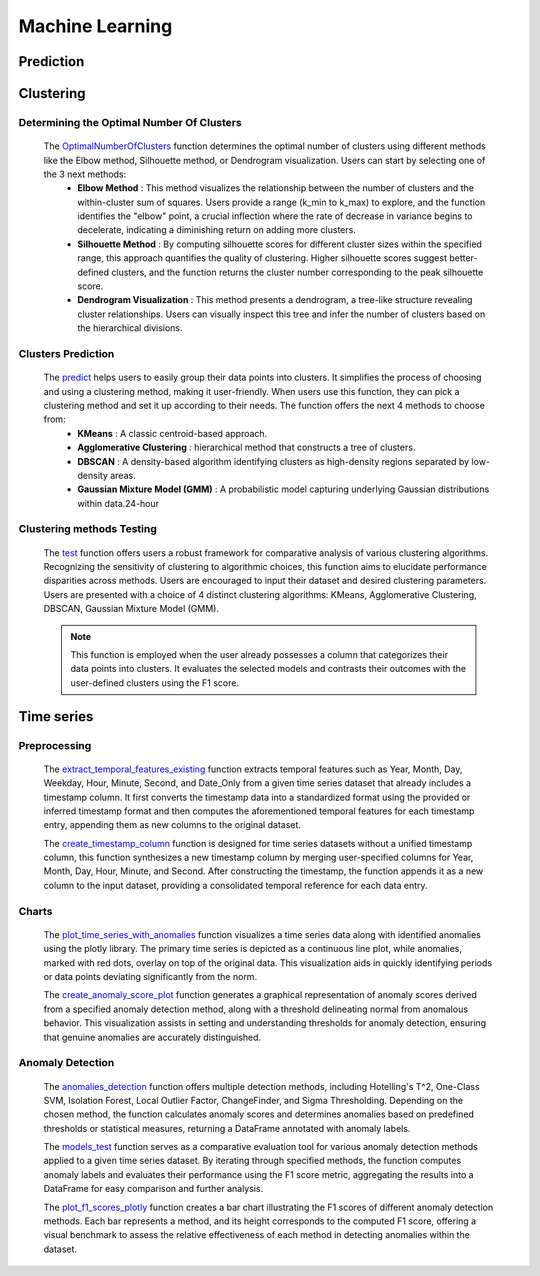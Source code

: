 Machine Learning
+++++++++++++++++


**Prediction**
---------------





**Clustering**
---------------

**Determining the Optimal Number Of Clusters**
=================================================

  The `OptimalNumberOfClusters <OptimalNumberOfClusters.html>`_ function determines the optimal number of clusters using different methods like the Elbow method, Silhouette method, or Dendrogram visualization. Users can start by selecting one of the 3 next methods:
      - **Elbow Method** : This method visualizes the relationship between the number of clusters and the within-cluster sum of squares. Users provide a range (k_min to k_max) to explore, and the function identifies the "elbow" point, a crucial inflection where the rate of decrease in variance begins to decelerate, indicating a diminishing return on adding more clusters.
      - **Silhouette Method** : By computing silhouette scores for different cluster sizes within the specified range, this approach quantifies the quality of clustering. Higher silhouette scores suggest better-defined clusters, and the function returns the cluster number corresponding to the peak silhouette score.
      - **Dendrogram Visualization** : This method presents a dendrogram, a tree-like structure revealing cluster relationships. Users can visually inspect this tree and infer the number of clusters based on the hierarchical divisions.

**Clusters Prediction**
========================
  
  The `predict <predict.html>`_ helps users to easily group their data points into clusters. It simplifies the process of choosing and using a clustering method, making it user-friendly. When users use this function, they can pick a clustering method and set it up according to their needs. The function offers the next 4 methods to choose from:
      - **KMeans** :  A classic centroid-based approach.
      - **Agglomerative Clustering** :  hierarchical method that constructs a tree of clusters.
      - **DBSCAN** : A density-based algorithm identifying clusters as high-density regions separated by low-density areas.
      - **Gaussian Mixture Model (GMM)** : A probabilistic model capturing underlying Gaussian distributions within data.24-hour
      

**Clustering methods Testing**
==============================
  The `test <test.html>`_ function offers users a robust framework for comparative analysis of various clustering algorithms. Recognizing the sensitivity of clustering to algorithmic choices, this function aims to elucidate performance disparities across methods. Users are encouraged to input their dataset and desired clustering parameters. Users are presented with a choice of 4 distinct clustering algorithms: KMeans, Agglomerative Clustering, DBSCAN, Gaussian Mixture Model (GMM).
  
  .. note::
    This function is employed when the user already possesses a column that categorizes their data points into clusters. It evaluates the selected models and contrasts their outcomes with the user-defined clusters using the F1 score.
  
  

**Time series**
-----------------

**Preprocessing**
=================

  The `extract_temporal_features_existing <extract_temporal_features_existing.html>`_ function extracts temporal features such as Year, Month, Day, Weekday, Hour, Minute, Second, and Date_Only from a given time series dataset that already includes a timestamp column. It first converts the timestamp data into a standardized format using the provided or inferred timestamp format and then computes the aforementioned temporal features for each timestamp entry, appending them as new columns to the original dataset.

  The `create_timestamp_column <create_timestamp_column.html>`_ function is designed for time series datasets without a unified timestamp column, this function synthesizes a new timestamp column by merging user-specified columns for Year, Month, Day, Hour, Minute, and Second. After constructing the timestamp, the function appends it as a new column to the input dataset, providing a consolidated temporal reference for each data entry.

**Charts**
==========
  The `plot_time_series_with_anomalies <plot_time_series_with_anomalies.html>`_ function visualizes a time series data along with identified anomalies using the plotly library. The primary time series is depicted as a continuous line plot, while anomalies, marked with red dots, overlay on top of the original data. This visualization aids in quickly identifying periods or data points deviating significantly from the norm.

  The `create_anomaly_score_plot <create_anomaly_score_plot.html>`_ function generates a graphical representation of anomaly scores derived from a specified anomaly detection method, along with a threshold delineating normal from anomalous behavior. This visualization assists in setting and understanding thresholds for anomaly detection, ensuring that genuine anomalies are accurately distinguished.


**Anomaly Detection**
======================
  The `anomalies_detection <anomalies_detection.html>`_ function offers multiple detection methods, including Hotelling's T^2, One-Class SVM, Isolation Forest, Local Outlier Factor, ChangeFinder, and Sigma Thresholding. Depending on the chosen method, the function calculates anomaly scores and determines anomalies based on predefined thresholds or statistical measures, returning a DataFrame annotated with anomaly labels.

  The `models_test <models_test.html>`_ function serves as a comparative evaluation tool for various anomaly detection methods applied to a given time series dataset. By iterating through specified methods, the function computes anomaly labels and evaluates their performance using the F1 score metric, aggregating the results into a DataFrame for easy comparison and further analysis.

  The `plot_f1_scores_plotly <plot_f1_scores_plotly.html>`_ function creates a bar chart illustrating the F1 scores of different anomaly detection methods. Each bar represents a method, and its height corresponds to the computed F1 score, offering a visual benchmark to assess the relative effectiveness of each method in detecting anomalies within the dataset.
